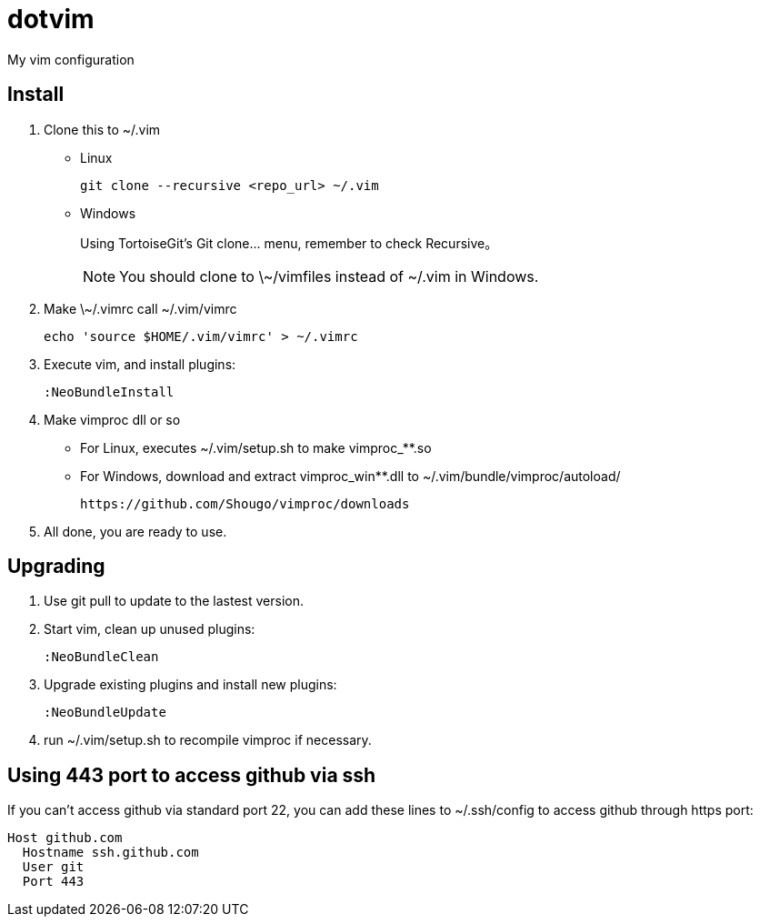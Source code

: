 = dotvim

My vim configuration

== Install

. Clone this to ++~/.vim++
** Linux
+
[source,sh]
----
git clone --recursive <repo_url> ~/.vim
----

** Windows
+
Using TortoiseGit's ++Git clone...++ menu, remember to check ++Recursive++。
+
NOTE: You should clone to \~/vimfiles instead of ~/.vim in Windows.

. Make ++\~/.vimrc++ call ++~/.vim/vimrc++
+
[source,sh]
----
echo 'source $HOME/.vim/vimrc' > ~/.vimrc
----

. Execute vim, and install plugins:
+
----
:NeoBundleInstall
----

. Make vimproc dll or so
+
** For Linux, executes ++~/.vim/setup.sh++ to make ++vimproc_**.so++
** For Windows, download and extract ++vimproc_win**.dll++ to
++~/.vim/bundle/vimproc/autoload/++ 
+
----
https://github.com/Shougo/vimproc/downloads
----

. All done, you are ready to use.

== Upgrading

. Use git pull to update to the lastest version.

. Start vim, clean up unused plugins:
+
----
:NeoBundleClean
----

. Upgrade existing plugins and install new plugins:
+
----
:NeoBundleUpdate
----

. run ++~/.vim/setup.sh++ to recompile vimproc if necessary.

== Using 443 port to access github via ssh

If you can't access github via standard port 22, you can add these
lines to ++~/.ssh/config++ to access github through https port:

--------------------
Host github.com
  Hostname ssh.github.com
  User git
  Port 443
--------------------

